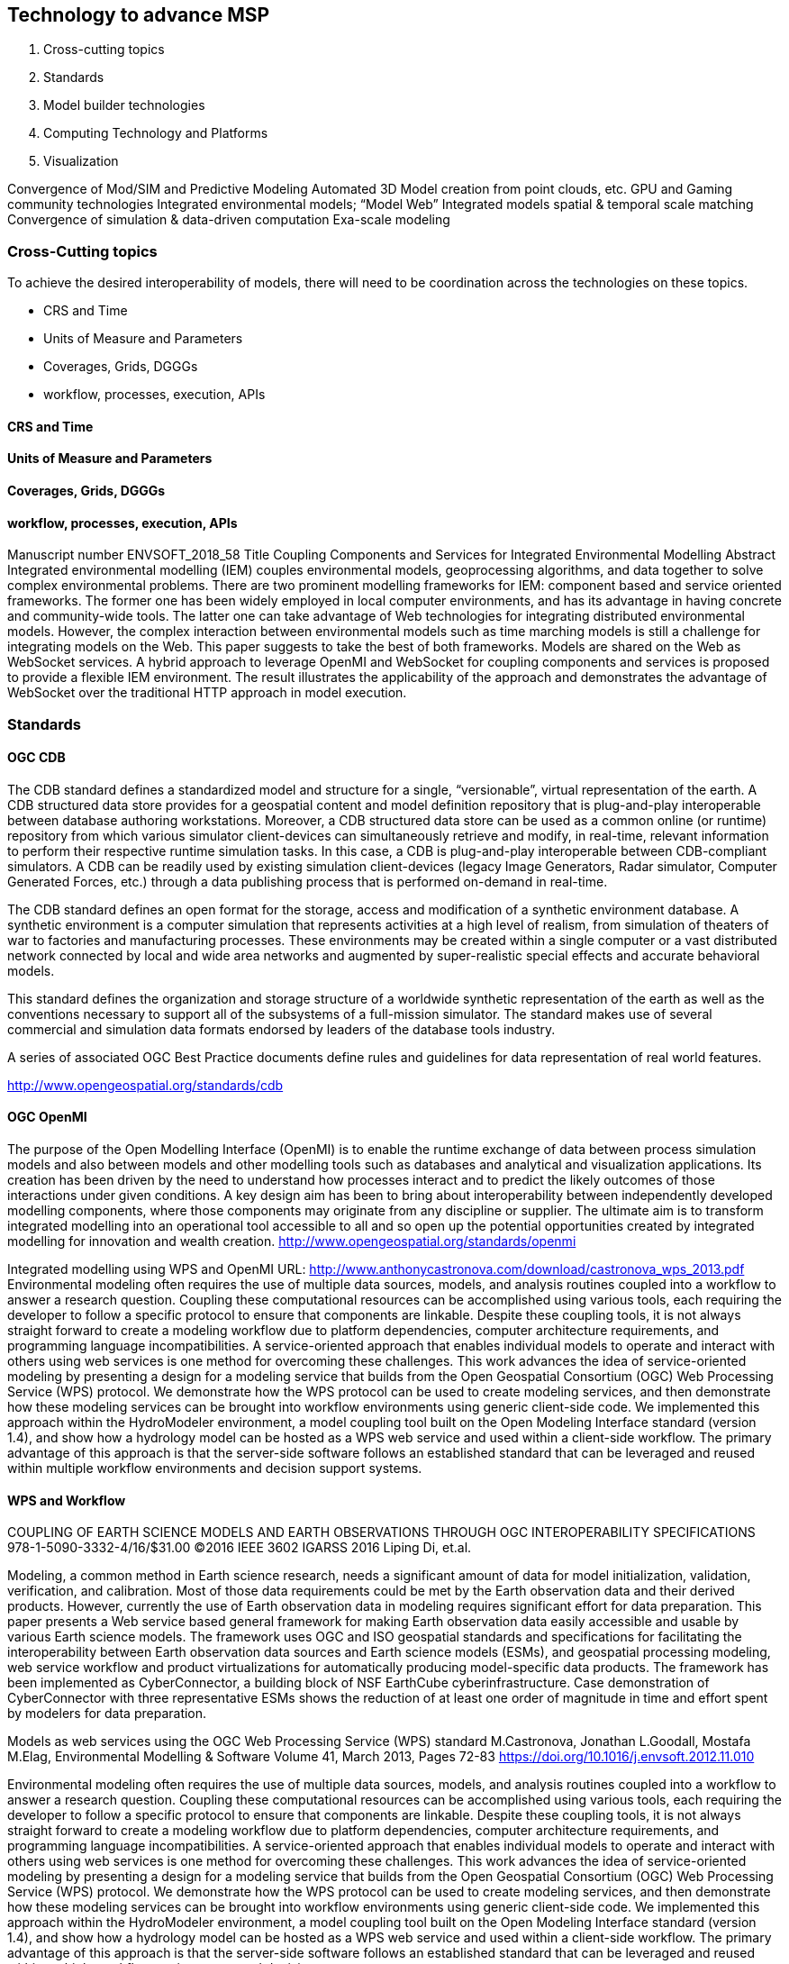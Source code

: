 == Technology to advance MSP
//write text in as many clauses as necessary. Use one document or many, your choice!

1. Cross-cutting topics
2. Standards
3. Model builder technologies
3. Computing Technology and Platforms
4. Visualization


Convergence of Mod/SIM and Predictive Modeling
Automated 3D Model creation from point clouds, etc.
GPU and Gaming community technologies
Integrated environmental models; “Model Web”
Integrated models spatial & temporal scale matching
Convergence of simulation & data-driven computation
Exa-scale modeling


=== Cross-Cutting topics

To achieve the desired interoperability of models, there will need to be coordination across the technologies on these topics.

* CRS and Time
* Units of Measure and Parameters
* Coverages, Grids, DGGGs
* workflow, processes, execution, APIs

==== CRS and Time

==== Units of Measure and Parameters

==== Coverages, Grids, DGGGs

==== workflow, processes, execution, APIs


Manuscript number ENVSOFT_2018_58
Title Coupling Components and Services for Integrated Environmental Modelling Abstract
Integrated environmental modelling (IEM) couples environmental models, geoprocessing algorithms, and data together to solve complex environmental problems. There are two prominent modelling frameworks for IEM: component based and service oriented frameworks. The former one has been widely employed in local computer environments, and has its advantage in having concrete and community-wide tools. The latter one can take advantage of Web technologies for integrating distributed environmental models. However, the complex interaction between environmental models such as time marching models is still a challenge for integrating models on the Web. This paper suggests to take the best of both frameworks. Models are shared on the Web as WebSocket services. A hybrid approach to leverage OpenMI and WebSocket for coupling components and services is proposed to provide a flexible IEM environment. The result illustrates the applicability of the approach and demonstrates the advantage of WebSocket over the traditional HTTP approach in model execution.



=== Standards

==== OGC CDB

The CDB standard defines a standardized model and structure for a single, “versionable”, virtual representation of the earth. A CDB structured data store provides for a geospatial content and model definition repository that is plug-and-play interoperable between database authoring workstations.  Moreover, a CDB structured data store can be used as a common online (or runtime) repository from which various simulator client-devices can simultaneously retrieve and modify, in real-time, relevant information to perform their respective runtime simulation tasks. In this case, a CDB is plug-and-play interoperable between CDB-compliant simulators.  A CDB can be readily used by existing simulation client-devices (legacy Image Generators, Radar simulator, Computer Generated Forces, etc.) through a data publishing process that is performed on-demand in real-time.

The CDB standard defines an open format for the storage, access and modification of a synthetic environment database.  A synthetic environment is a computer simulation that represents activities at a high level of realism, from simulation of theaters of war to factories and manufacturing processes. These environments may be created within a single computer or a vast distributed network connected by local and wide area networks and augmented by super-realistic special effects and accurate behavioral models.

This standard defines the organization and storage structure of a worldwide synthetic representation of the earth as well as the conventions necessary to support all of the subsystems of a full-mission simulator.  The standard makes use of several commercial and simulation data formats endorsed by leaders of the database tools industry.

A series of associated OGC Best Practice documents define rules and guidelines for data representation of real world features.

http://www.opengeospatial.org/standards/cdb


==== OGC OpenMI

The purpose of the Open Modelling Interface (OpenMI) is to enable the runtime exchange of data between process simulation models and also between models and other modelling tools such as databases and analytical and visualization applications. Its creation has been driven by the need to understand how processes interact and to predict the likely outcomes of those interactions under given conditions. A key design aim has been to bring about interoperability between independently developed modelling components, where those components may originate from any discipline or supplier. The ultimate aim is to transform integrated modelling into an operational tool accessible to all and so open up the potential opportunities created by integrated modelling for innovation and wealth creation.
http://www.opengeospatial.org/standards/openmi

Integrated modelling using WPS and OpenMI
URL: http://www.anthonycastronova.com/download/castronova_wps_2013.pdf
Environmental modeling often requires the use of multiple data sources, models, and analysis routines
coupled into a workflow to answer a research question. Coupling these computational resources can be
accomplished using various tools, each requiring the developer to follow a specific protocol to ensure
that components are linkable. Despite these coupling tools, it is not always straight forward to create
a modeling workflow due to platform dependencies, computer architecture requirements, and
programming language incompatibilities. A service-oriented approach that enables individual models to
operate and interact with others using web services is one method for overcoming these challenges. This
work advances the idea of service-oriented modeling by presenting a design for a modeling service that
builds from the Open Geospatial Consortium (OGC) Web Processing Service (WPS) protocol. We
demonstrate how the WPS protocol can be used to create modeling services, and then demonstrate how
these modeling services can be brought into workflow environments using generic client-side code. We
implemented this approach within the HydroModeler environment, a model coupling tool built on the
Open Modeling Interface standard (version 1.4), and show how a hydrology model can be hosted as
a WPS web service and used within a client-side workflow. The primary advantage of this approach is
that the server-side software follows an established standard that can be leveraged and reused within
multiple workflow environments and decision support systems.


==== WPS and Workflow


COUPLING OF EARTH SCIENCE MODELS AND EARTH OBSERVATIONS THROUGH OGC INTEROPERABILITY SPECIFICATIONS
978-1-5090-3332-4/16/$31.00 ©2016 IEEE 3602 IGARSS 2016
Liping Di, et.al.

Modeling, a common method in Earth science research, needs a significant amount of data for model initialization, validation, verification, and calibration. Most of those data requirements could be met by the Earth observation data and their derived products. However, currently the use of Earth observation data in modeling requires significant effort for data preparation. This paper presents a Web service based general framework for making Earth observation data easily accessible and usable by various Earth science models. The framework uses OGC and ISO geospatial standards and specifications for facilitating the interoperability between Earth observation data sources and Earth science models (ESMs), and geospatial processing modeling, web service workflow and product virtualizations for automatically producing model-specific data products. The framework has been implemented as CyberConnector, a building block of NSF EarthCube cyberinfrastructure. Case demonstration of CyberConnector with three representative ESMs shows the reduction of at least one order of magnitude in time and effort spent by modelers for data preparation.


Models as web services using the OGC Web Processing Service (WPS) standard
M.Castronova, Jonathan L.Goodall, Mostafa M.Elag, Environmental Modelling & Software Volume 41, March 2013, Pages 72-83
https://doi.org/10.1016/j.envsoft.2012.11.010

Environmental modeling often requires the use of multiple data sources, models, and analysis routines coupled into a workflow to answer a research question. Coupling these computational resources can be accomplished using various tools, each requiring the developer to follow a specific protocol to ensure that components are linkable. Despite these coupling tools, it is not always straight forward to create a modeling workflow due to platform dependencies, computer architecture requirements, and programming language incompatibilities. A service-oriented approach that enables individual models to operate and interact with others using web services is one method for overcoming these challenges. This work advances the idea of service-oriented modeling by presenting a design for a modeling service that builds from the Open Geospatial Consortium (OGC) Web Processing Service (WPS) protocol. We demonstrate how the WPS protocol can be used to create modeling services, and then demonstrate how these modeling services can be brought into workflow environments using generic client-side code. We implemented this approach within the HydroModeler environment, a model coupling tool built on the Open Modeling Interface standard (version 1.4), and show how a hydrology model can be hosted as a WPS web service and used within a client-side workflow. The primary advantage of this approach is that the server-side software follows an established standard that can be leveraged and reused within multiple workflow environments and decision support systems.


Distributed Geoscience Algorithm Integration Based on OWS Specifications: A Case Study of the Extraction of a River Network
Xicheng Tan, et.al.,  ISPRS Int. J. Geo-Inf. 2019, 8, 12; doi:10.3390/ijgi8010012 www.mdpi.com/journal/ijgi

Abstract: To understand and solve various natural environmental problems, geoscience research activities are becoming increasingly dependent on the integration of knowledge, data, and algorithms from scientists at different institutes and with multiple perspectives. However, the facilitation of these integrations remains a challenge because such scientific activities require gathering numerous geoscience researchers to provide data, knowledge, algorithms, and tools from different institutes and geographically distributed locations. The pivotal issue that needs to be addressed is the identification of a method to effectively combine geoscience algorithms in a distributed environment to promote cooperation. To address this issue, in this paper, a scheme for building a distributed geoscience algorithm integration based on the Open Geospatial Consortium web service (OWS) specifications is proposed. The architecture of the geoscience algorithm integration, algorithm service management mechanism, XML description method for algorithm integration, and integrated model execution strategy are designed and implemented. The experiment implements the integration of geoscience algorithms in a distributed cloud environment and evaluates the feasibility and efficiency of the integrated geoscience model. The proposed method provides a theoretical basis and practical guidance for promoting the integration of distributed geoscience algorithms; this approach can help to aggregate the distributed geoscience capabilities to address natural challenges.

==== i3S

==== 3DTiles


=== M&S Projects

==== NATO Modelling and Simulation as a Service (MSaaS)

“M&S as a Service (MSaaS) is an enterprise-level approach for discovery, composition, execution and management of M&S services.” [2]

[2] NATO: AMSP-02 “Allied Framework for Modelling & Simulation (MSaaS) Governance Policies”. Edition (A), Version 1. To be published.

NATO conducted study into “Modelling and Simulation as a Service (MSaaS): New Concepts and Service-Oriented Architectures” [10]. Based on a survey of existing MSaaS case studies, it was recommended that MSaaS should be investigated in more detail. This resulted in the establishment of MSG Research Task Group 136 (“Modelling and Simulation (M&S) as a Service (MSaaS) – Rapid deployment of interoperable and credible simulation environments”), which began a 3-year program of work in November 2014.

[10] NATO:FinalReportofMSG-131“ModellingandSimulationasaService:NewConceptsandService Oriented Architectures”. STO Technical Report TR-MSG-131, Document AC/323(MSG-131)TP/608. May 2015.

Modelling and Simulation as a Service (MSaaS) – Rapid Deployment of Interoperable and Credible Simulation Environments (STO-TR-MSG-136-Part-I), 2018 ISBN 978-92-837-2154-3

The NATO MSG-136 Reference Architecture for M&S as a Service
The Allied Framework for Modeling and Simulation (M&S) as a Service (MSaaS) is proposed by NATO MSG-136 as a permanent service- and cloud-based M&S ecosystem for use by NATO and partner nations. The framework is designed to aid stakeholders to utilize state-of-the-art service-oriented and cloud-based methodology and technology to achieve interoperability between participating simulation systems and ensuring credibility of results. This paper presents the reference architecture that is currently developed as part of the technical concept for the Allied Framework for MSaaS. The reference architecture is structured on The Open Group SOA Reference Architecture, while its contents is supplied via the NATO C3 Taxonomy in the form of architecture building blocks and architecture patterns. The MSaaS Reference Architecture is not a final product. It will change over time as new architecture building blocks and patterns are identified and added, and existing ones modified and improved.




==== Model Builders

* Vricon

Precision accuracy and 0.5-meter resolution supports 3D analysis and operations on the local, regional, and global scales.

* VATC

http://www.vatcinc.com/common-database-builder/

Build and export a 3D virtual environment.

EPIC Builder is an innovative content creation tool that is transforming the way that the common database (CDB) can be used in training and operational environments. EPIC Builder makes it easier for users to take advantage of CDB’s open-source geodatabase capabilities to support a variety of interoperable training, mission rehearsal, intelligence and simulation applications.

EPIC Builder takes Open Geospatial Consortium (OGC) standard data—such as web maps, features or coverage areas, or geospatial data files—and rapidly reads and processes that data into CDB standard format. A “what you see is what you get” application, EPIC Builder lets you preview the inserted data in 3-D before it’s created in CDB. If your application requires only geospatial visualization, EPIC Builder includes an easy-to-use viewer that allows you to visualize the 3-D mapping data in real time without processing.

By creating a common operational picture for a worldwide synthetic environment, CDB significantly enhances command and control and training capabilities, while reducing development time and associated database development costs. As a valuable content creation tool, EPIC Builder lets you get the most out of CDB’s advanced capabilities.

    As the adoption of CDB expands in the military and worldwide, EPIC Builder offers the ideal solution for organizations that want to take advantage of this powerful international data standard.



=== Integrated Environmental Modeling projects


==== Community Earth System Model


CESM is a fully-coupled, community, global climate model that provides state-of-the-art computer simulations of the Earth's past, present, and future climate states.
http://www.cesm.ucar.edu/projects/

When Less Is More: Opening the Door to Simpler Climate Models
Earth system models are resource intensive and complex. To cut through this complexity, the Community Earth System Model project will now be embracing a hierarchy of simpler climate models.
https://eos.org/opinions/when-less-is-more-opening-the-door-to-simpler-climate-models

==== Community Surface Dynamics Modeling System

The Community Surface Dynamics Modeling System (CSDMS) deals with the Earth's surface - the ever-changing, dynamic interface between lithosphere, hydrosphere, cryosphere, and atmosphere. We are a diverse community of experts promoting the modeling of earth surface processes by developing, supporting, and disseminating integrated software modules that predict the movement of fluids, and the flux (production, erosion, transport, and deposition) of sediment and solutes in landscapes and their sedimentary basins.
https://csdms.colorado.edu/wiki/Main_Page

* CSDMS Component Model Interface (version 1.0)

Any model that provides the Basic Model Interface (BMI) functions can be easily converted to a CSDMS plug-and-play component that has a CSDMS Component Model Interface or CMI. This conversion/wrapping process is done by CSDMS staff. The BMI functions are called by the CMI, by the framework and by service components. It is not necessary for a developer to learn anything about the CMI unless they're just curious. This page is for those curious people.
https://csdms.colorado.edu/wiki/CMI_Description

==== Coastal and Ocean Modeling Testbed

https://comt.ioos.us/

The U.S. IOOS Coastal and Ocean Modeling Testbed (COMT)supports integration, comparison, scientific analyses and archiving of data and model output needed to elucidate, prioritize, and resolve federal and regional operational coastal ocean issues associated with a range of existing and emerging coastal oceanic, hydrologic, and ecological models. The Testbed has enabled significant community building (within the modeling community as well as enhancing academic and federal operational relations) which has dramatically improved model development.

Projects supported through the COMT are designed to create new knowledge, new model code and tools; develop operational user capacity; and build a repository of evaluation data sets to expand and improve the modeling capabilities of operational partners and the broader coastal and ocean modeling community. Transition from research to operations is enhanced by scoping projects that meet identified operational needs, including both researchers and operational users on project teams, and leveraging transition resources such as NOAA’s Research Transition Acceleration Program (RTAP).

The COMT Mission is To use applied research and development to accelerate the transition of scientific and technical advances from the coastal ocean modeling research community to improved operational ocean products and services (i.e. via research to operations and also operations to research)

The COMT Vision is  To increase the accuracy, reliability, and scope of the federal suite of operational ocean modeling products to meet the needs of a diverse user community. Operational use covers a wide range of society-critical applications including forecasts, forensic studies, risk assessment, and design and system management.


Journal of Geophysical Research: Oceans banner
Introduction to special section on The U.S. IOOS Coastal and Ocean Modeling Testbed
https://agupubs.onlinelibrary.wiley.com/doi/abs/10.1002/*2013JC008939*

==== Earth System Modelling Framework (ESMf)

The Earth System Modeling Framework (ESMF) is high-performance, flexible software infrastructure for building and coupling weather, climate, and related Earth science applications. The ESMF defines an architecture for composing complex, coupled modeling systems and includes data structures and utilities for developing individual models.

The basic idea behind ESMF is that complicated applications should be broken up into coherent pieces, or components, with standard calling interfaces. In ESMF, a component may be a physical domain, or a function such as a coupler or I/O system. ESMF also includes toolkits for building components and applications, such as regridding software, calendar management, logging and error handling, and parallel communications.

 www.earthsystemmodeling.org

==== Earth System Bridge

https://www.earthsystemcog.org/projects/earthsystembridge/
Earth System Bridge

The Earth System Bridge project, an EarthCube Building Block, is building connections between disciplines, technologies, and communities. It draws from significant disciplinary and interdisciplinary expertise in the development, implementation and support of geoscientific modeling architectures and in the adoption of community standards in model development and data management. The Earth System Bridge team is integrating existing model architectures, model coupling standards, and data standards into a set of open-source building blocks that will transform the process of Earth system model coupling, and bridge present technological and cultural gaps.

The Earth System Bridge team includes leaders from several major modeling frameworks and projects - both federal and academic - including: CSDMS (Community Surface Dynamics Modeling System), ESMF(Earth System Modeling Framework), CIG/Pyre (Computational Infrastructure for Geodynamics), CUAHSI(Consortium of Universities for the Advancement of Hydrologic Science) and NCAR (National Center for Atmospheric Research). Leaders from the OMS (Object Modeling System) and OpenMI (Open Modeling Interface) modeling frameworks are also contributing to the project.

Bridges between disciplines:

The Earth System Bridge project is developing metadata standards that cross disciplinary bounds. The Community Surface Dynamics Modeling System (CSDMS) standard names describe the fields passed between components in a modeling system. Under EarthCube, the CSDMS names are being mapped to the Climate and Forecast conventions, used in weather and climate modeling and in international model intercomparison efforts leading to the Intergovernmental Panel on Climate Change Assessment Reports.
Bridges between communities:

The research community and the operational prediction community often work in different ways, yet their interaction is essential for bringing the best science to bear on forecasts that affect life and property. Through the Earth System Bridge project, NSF is funding an effort that will bring the Weather Research and Forecasting Hydrological model (WRF-Hydro) into the operational suite of the National Weather Service. In doing so, it is connecting the active research community associated with WRF-Hydro with the operational community, and resolving processes that have the potential to improve the simulation of events such as hurricane landfall. Follow progress on the activity roadmap.
Bridges between technologies:

The Earth System Modeling Framework (ESMF) and the CSDMS Basic Model Interface (BMI) offer component wrappers that are widely used in their disciplines and have begun extending to cross-disciplinary modeling scenarios. ESMF, through a set of conventions called the National Unified Operational Prediction Capability (NUOPC) Layer, couples models in weather, climate, space weather, and hydrology, while the BMI is used for a wide range of surface processes and their connections to ocean and atmosphere. The Earth System Bridge team is building a connector to translate between ESMF standard interfaces and BMI so that components built in either framework can be used in the other. Follow progress on the activity roadmap.

Guiding this work is the idea that in the future, multiple frameworks may be connected to build an interdisciplinary application. The Earth System Bridge team is developing an Earth System Framework Description Language (ES-FDL) that describes the characteristics of frameworks in detail. This description is being used in concert with questionnaire and display tools from the Earth System Documentation (ES-DOC) project to collect information from modeling frameworks around the world. This activity is being coordinated with the International Working Committee on Coupling Technologies (IWCCT), a group of framework developers that meets every two years to share ideas and forge connections.


==== Community Land Model


=== Computing Technology and Platforms

(Increasing)computational diversity, coupled with ever increasing software complexity, leads to the very real possibility that weather and climate modeling will arrive at a chasm which will separate scientific aspiration from our ability to develop and/or rapidly adapt codes to the available hardware... We assert that the existing method of incremental model improvements employing small steps which adjust to the changing hardware environment is likely to be inadequate for crossing the chasm... Instead, we outline a methodology based on large community efforts in engineering and standardisation.
Bryan N. Lawrence, et.al., "Crossing the chasm: how to develop weather and climate models for next generation computers?" Geosci. Model Dev., 11, 1799–1821, 2018 www.geosci-model-dev.net/11/1799/2018/

==== Cloud computing

==== Big Data software

==== Programming and scripting languages

Python, R, Jupyter

For R: Spatial Distribution Models, Robert J. Hijmans and Jane Elith, Jan 02, 2019

=== Visualization

https://globenewswire.com/news-release/2018/11/28/1658109/0/en/Presagis-to-Launch-Worldwide-Terrain-Viewer-Based-on-Unreal-Engine.html

Presagis to Launch Worldwide Terrain Viewer Based on Unreal Engine


ORLANDO, Fla., Nov. 28, 2018 (GLOBE NEWSWIRE) -- Presagis today announced ORB ViewR – a free, standalone application powered by Unreal Engine that gives users the ability to explore their worldwide synthetic terrains through photo-realistic renderings with round-earth support, and out-the-window views with the smooth, seamless performance inherent with gaming technology.
Presagis, a leader in simulation software and solutions, is demonstrating ORB ViewR at I/ITSEC, the world’s largest modeling, simulation and training event (November 26-29, in Orlando Florida) at booth #2427.

